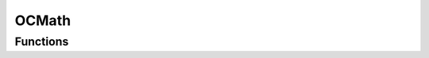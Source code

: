 OCMath
======

.. doxygengroup:: OCMath
   :project: OCTypes

Functions
---------

.. doxygencfunction:: double cabs(double complex z)

.. doxygencfunction:: double creal(double complex z)

.. doxygencfunction:: double cimag(double complex z)

.. doxygencfunction:: double norm(double complex z)

.. doxygencfunction:: double cargument(double complex z)
